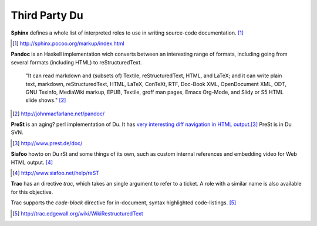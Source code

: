 Third Party Du
--------------

**Sphinx** defines a whole list of interpreted roles to use in writing source-code
documentation. [#]_

.. [#] http://sphinx.pocoo.org/markup/index.html


**Pandoc** is an Haskell implementation wich converts between an interesting
range of formats, including going from several formats (including HTML) to
reStructuredText. 

  "It can read markdown and (subsets of) Textile, reStructuredText, HTML, and 
  LaTeX; and it can write plain text, markdown, reStructuredText, HTML, LaTeX, 
  ConTeXt, RTF, Doc-Book XML, OpenDocument XML, ODT, GNU Texinfo, MediaWiki 
  markup, EPUB, Textile, groff man pages, Emacs Org-Mode, and Slidy or S5
  HTML slide shows." [#]_

.. [#] http://johnmacfarlane.net/pandoc/


**PreSt** is an aging? perl implementation of Du. It has `very interesting diff
navigation in HTML output`__.\ [#]_ PreSt is in Du SVN.

.. __: http://www.prest.de/doc/introduction_diff.html
.. [#] http://www.prest.de/doc/


**Siafoo** howto on Du rSt and some things of its own, such as custom
internal references and embedding video for Web HTML output. [#]_

.. [#] http://www.siafoo.net/help/reST


**Trac** has an directive `trac`, which takes an single argument to refer to a
ticket. A role with a similar name is also available for this objective. 

Trac supports the `code-block` directive for in-document, syntax highlighted
code-listings.
[#]_

.. [#] http://trac.edgewall.org/wiki/WikiRestructuredText

